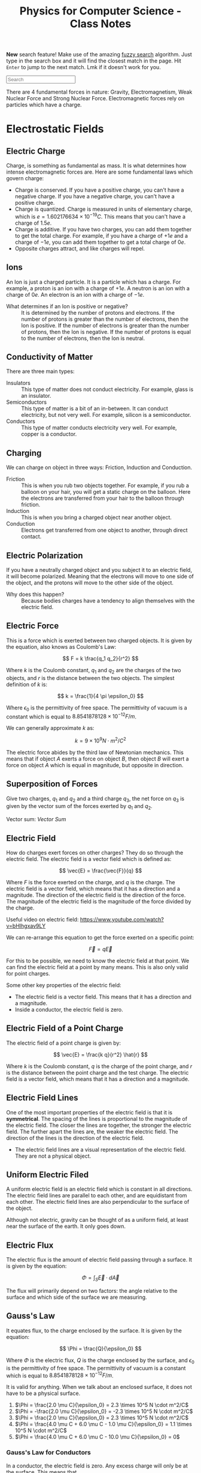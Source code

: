 :PROPERTIES:
:ID:       66095265-766f-4c3f-8fdc-b275373bb62d
:END:
#+title: Physics for Computer Science - Class Notes
#+HTML_HEAD: <link rel="stylesheet" href="https://alves.world/org.css" type="text/css">
#+HTML_HEAD: <style type="text/css" media="print"> body { visibility: hidden; display: none } </style>
#+OPTIONS: toc:3
#+HTML_HEAD: <script src="https://alves.world/tracking.js" ></script>
#+HTML_HEAD: <script src="anti-cheat.js"></script>
#+HTML: <script data-name="BMC-Widget" data-cfasync="false" src="https://cdnjs.buymeacoffee.com/1.0.0/widget.prod.min.js" data-id="velocitatem24" data-description="Support me on Buy me a coffee!" data-message="" data-color="#5F7FFF" data-position="Right" data-x_margin="18" data-y_margin="18"></script>
#+HTML: <script>setTimeout(() => {alert("Finding this useful? Consider buying me a coffee! Bottom right cornner :) Takes just a few seconds")}, 60*1000);_paq.push(['trackEvent', 'Exposure', 'Exposed to beg']);</script>


*New* search feature! Make use of the amazing [[https://en.wikipedia.org/wiki/Approximate_string_matching][fuzzy search]] algorithm. Just type in the search box and it will find the closest match in the page. Hit =Enter= to jump to the next match. Lmk if it doesn't work for you.
#+HTML: <input id="search" type="text" placeholder="Search" /> <span id="resultCount"></span>
#+HTML: <script src="https://alves.world/fuzzy.js"></script>




There are 4 fundamental forces in nature: Gravity, Electromagnetism, Weak Nuclear Force and Strong Nuclear Force. Electromagnetic forces rely on particles which have a charge.
* Electrostatic Fields
** Electric Charge
Charge, is something as fundamental as mass. It is what determines how intense electromagnetic forces are. Here are some fundamental laws which govern charge:
- Charge is conserved. If you have a positive charge, you can't have a negative charge. If you have a negative charge, you can't have a positive charge.
- Charge is quantized. Charge is measured in units of elementary charge, which is $e = 1.602176634 \times 10^{-19} C$. This means that you can't have a charge of $1.5e$.
- Charge is additive. If you have two charges, you can add them together to get the total charge. For example, if you have a charge of $+1e$ and a charge of $-1e$, you can add them together to get a total charge of $0e$.
- Opposite charges attract, and like charges will repel.

** Ions
An Ion is just a charged particle. It is a particle which has a charge. For example, a proton is an ion with a charge of $+1e$. A neutron is an ion with a charge of $0e$. An electron is an ion with a charge of $-1e$.
+ What determines if an Ion is positive or negative? :: It is determined by the number of protons and electrons. If the number of protons is greater than the number of electrons, then the Ion is positive. If the number of electrons is greater than the number of protons, then the Ion is negative. If the number of protons is equal to the number of electrons, then the Ion is neutral.
** Conductivity of Matter
There are three main types:
+ Insulators :: This type of matter does not conduct electricity. For example, glass is an insulator.
+ Semiconductors :: This type of matter is a bit of an in-between. It can conduct electricity, but not very well. For example, silicon is a semiconductor.
+ Conductors :: This type of matter conducts electricity very well. For example, copper is a conductor.
** Charging
We can charge on object in three ways: Friction, Induction and Conduction.
+ Friction :: This is when you rub two objects together. For example, if you rub a balloon on your hair, you will get a static charge on the balloon. Here the electrons are transferred from your hair to the balloon through friction.
+ Induction :: This is when you bring a charged object near another object.
+ Conduction :: Electrons get transferred from one object to another, through direct contact.

** Electric Polarization
If you have a neutrally charged object and you subject it to an electric field, it will become polarized. Meaning that the electrons will move to one side of the object, and the protons will move to the other side of the object.
+ Why does this happen? :: Because bodies charges have a tendency to align themselves with the electric field.

** Electric Force
This is a force which is exerted between two charged objects. It is given by the equation, also knows as Coulomb's Law:

\[
F = k \frac{q_1 q_2}{r^2}
\]


Where $k$ is the Coulomb constant, $q_1$ and $q_2$ are the charges of the two objects, and $r$ is the distance between the two objects. The simplest definition of $k$ is:

\[
k = \frac{1}{4 \pi \epsilon_0}
\]

Where $\epsilon_0$ is the permittivity of free space. The permittivity of vacuum is a constant which is equal to $8.8541878128 \times 10^{-12} F/m$.

We can generally approximate $k$ as:

\[
k = 9 \times 10^9 N \cdot m^2/C^2
\]


The electric force abides by the third law of Newtonian mechanics. This means that if object $A$ exerts a force on object $B$, then object $B$ will exert a force on object $A$ which is equal in magnitude, but opposite in direction.

** Superposition of Forces
Give two charges, $q_1$ and $q_2$ and a third charge $q_3$, the net force on $q_3$ is given by the vector sum of the forces exerted by $q_1$ and $q_2$.

Vector sum: [[Vector Sum]]

** Electric Field
How do charges exert forces on other charges? They do so through the electric field. The electric field is a vector field which is defined as:

\[
\vec{E} = \frac{\vec{F}}{q}
\]

Where $F$ is the force exerted on the charge, and $q$ is the charge. The electric field is a vector field, which means that it has a direction and a magnitude. The direction of the electric field is the direction of the force. The magnitude of the electric field is the magnitude of the force divided by the charge.


Useful video on electric field: [[https://www.youtube.com/watch?v=bHIhgxav9LY]]

We can re-arrange this equation to get the force exerted on a specific point:

\[
\vec{F} = q \vec{E}
\]

For this to be possible, we need to know the electric field at that point. We can find the electric field at a point by many means. This is also only valid for point charges.

Some other key properties of the electric field:
+ The electric field is a vector field. This means that it has a direction and a magnitude.
+ Inside a conductor, the electric field is zero.

** Electric Field of a Point Charge
The electric field of a point charge is given by:

\[
\vec{E} = \frac{k q}{r^2} \hat{r}
\]

Where $k$ is the Coulomb constant, $q$ is the charge of the point charge, and $r$ is the distance between the point charge and the test charge. The electric field is a vector field, which means that it has a direction and a magnitude.

** Electric Field Lines

#+DOWNLOADED: https://external-content.duckduckgo.com/iu/?u=https%3A%2F%2Ftikz.net%2Ffiles%2Felectric_fieldlines2-004.png%3Fis-pending-load%3D1&f=1&nofb=1&ipt=c93f07fc015e2e0a5b5bc37a6ef2854c7e9a6bc3732b55a22e6047cda8cb8725&ipo=images @ 2023-01-29 17:07:48
[[file:./Electromagnetism:_Static_Fields/2023-01-29_17-07-48_.png]]

One of the most important properties of the electric field is that it is *symmetrical*. The spacing of the lines is proportional to the magnitude of the electric field. The closer the lines are together, the stronger the electric field. The further apart the lines are, the weaker the electric field. The direction of the lines is the direction of the electric field.
+ The electric field lines are a visual representation of the electric field. They are not a physical object.

** Uniform Electric Filed

#+DOWNLOADED: https://phys.libretexts.org/@api/deki/files/2861/Figure_20_02_01a.jpg?revision=1&size=bestfit&width=195&height=369 @ 2023-01-29 17:14:41
[[file:./Electromagnetism:_Static_Fields/2023-01-29_17-14-41_Figure_20_02_01a.jpg.jpeg]]


A uniform electric field is an electric field which is constant in all directions. The electric field lines are parallel to each other, and are equidistant from each other. The electric field lines are also perpendicular to the surface of the object.

Although not electric, gravity can be thought of as a uniform field, at least near the surface of the earth. It only goes down.
** Electric Flux
The electric flux is the amount of electric field passing through a surface. It is given by the equation:

\[
\Phi = \int_S \vec{E} \cdot d\vec{A}
\]

The flux will primarily depend on two factors: the angle relative to the surface and which side of the surface we are measuring.

** Gauss's Law
It equates flux, to the charge enclosed by the surface. It is given by the equation:

\[
\Phi = \frac{Q}{\epsilon_0}
\]

Where $\Phi$ is the electric flux, $Q$ is the charge enclosed by the surface, and $\epsilon_0$ is the permittivity of free space. The permittivity of vacuum is a constant which is equal to $8.8541878128 \times 10^{-12} F/m$.

It is valid for anything. When we talk about an enclosed surface, it does not have to be a physical surface.



#+DOWNLOADED: https://phys.libretexts.org/@api/deki/files/8041/CNX_UPhysics_23_02_MultiCharg.jpg?revision=1 @ 2023-02-01 14:59:07
[[file:./Electromagnetism:_Static_Fields/2023-02-01_14-59-07_CNX_UPhysics_23_02_MultiCharg.jpg.jpeg]]


#+DOWNLOADED: https://phys.libretexts.org/@api/deki/files/8043/CNX_UPhysics_23_02_GauExample.jpg?revision=1 @ 2023-02-01 15:01:31
[[file:./Electromagnetism:_Static_Fields/2023-02-01_15-01-31_CNX_UPhysics_23_02_GauExample.jpg.jpeg]]

# a. Φ=2.0μCϵ0=2.3×105N⋅m2/C

# .

# b. Φ=−2.0μCϵ0=−2.3×105N⋅m2/C

# .

# c. Φ=2.0μCϵ0=2.3×105N⋅m2/C

# .

# d. −4.0μC+6.0μC−1.0μCϵ0=1.1×105N⋅m2/C

# .

# e. 4.0μC+6.0μC−10.0μCϵ0=0
# .


1. $\Phi = \frac{2.0 \mu C}{\epsilon_0} = 2.3 \times 10^5 N \cdot m^2/C$
2. $\Phi = -\frac{2.0 \mu C}{\epsilon_0} = -2.3 \times 10^5 N \cdot m^2/C$
3. $\Phi = \frac{2.0 \mu C}{\epsilon_0} = 2.3 \times 10^5 N \cdot m^2/C$
4. $\Phi = \frac{4.0 \mu C + 6.0 \mu C - 1.0 \mu C}{\epsilon_0} = 1.1 \times 10^5 N \cdot m^2/C$
5. $\Phi = \frac{4.0 \mu C + 6.0 \mu C - 10.0 \mu C}{\epsilon_0} = 0$

*** Gauss's Law for Conductors
In a conductor, the electric field is zero. Any excess charge will only be at the surface. This means that
** Electric Potential
First we have to understand the concept of potential energy. Potential energy is the energy that an object has due to its position (or configuration). It is given by the equation:

\[
U = mgh
\]


This is gravitational potential energy.

Electric potential energy is the amount of work that needs to be done when moving a unit charge against an electric field. It is given by the equation:

\[
V(\vec{r}) = \frac{1}{4\pi\epsilon_0} \frac{q_1}{\vec{r} - \vec{r}^\prime}
\]

Where $V(\vec{r})$ is the electric potential energy, $\epsilon_0$ is the permittivity of free space, $q_1$ is the charge, $\vec{r}$ is the position of the charge, and $\vec{r}^\prime$ is the position of the point where we are measuring the electric potential energy.


The entire system is also governed by:

# latex gradient symbol: \nabla
\[
\vec{E} = -\nabla V (\vec{r})
\]

Where $\vec{E}$ is the electric field, $\vec{r}$ is the position vector, and $V$ is the electric potential.

The scalar function for the electric potential is called the electric potential function. It is given by the equation:

\[
U = q_1 \cdot V(\vec{r})
\]

Where $U$ is the electric potential energy, $q_0$ is the charge, and $V$ is the electric potential.

Some key points about the electric potential:
+ If a force does positive work, then the potential energy decreases
+ The slightest difference in potential energy. *We must have some sort of reference point* where $U = 0$, this is called the *ground*.

** Voltage
Voltage is the difference in electric potential energy between two points. It is given by the equation:

\[
V = V_2 - V_1
\]

Where $V$ is the voltage, $V_1$ is the electric potential energy at point 1, and $V_2$ is the electric potential energy at point 2.

** Electric Work
Here we are talking about a force acting on a moving particle. The work done by the force is given by the equation:

\[
W = \int \vec{F} \cdot d\vec{r}
\]

Where $W$ is the work done, $\vec{F}$ is the force, and $\vec{r}$ is the position vector. This is what is called a [[Line Integral]].

If we are in an uniform electric field, the work done by the electric field is given by the equation:

\[
W_{a\to b} = Fd = q_0 Ed
\]

Where $W_{a\to b}$ is the work done by the electric field, $F$ is the force, $q_0$ is the charge, $E$ is the electric field, and $d$ is the distance.

** Electric Dipole
An electric dipole is a system of two equal and opposite charges separated by a distance $d$. The electric dipole moment is given by the equation:

\[
\vec{p} = q_0 \vec{d}
\]

Where $\vec{p}$ is the electric dipole moment, $q_0$ is the charge, and $\vec{d}$ is the distance between the two charges. What is a moment? It is a measure of how much an electric field will rotate a dipole. The electric dipole moment is a vector quantity.

If we take a dipole, and pop it into an electric field, it will rotate to *align itself*. The torque is given by the equation:

\[
\vec{\tau} = \vec{p} \times \vec{E}
\]

Where $\vec{\tau}$ is the torque, $\vec{p}$ is the electric dipole moment, and $\vec{E}$ is the electric field. This is just an extra.

What is important, is the potential energy of a dipole. The potential energy of a dipole is given by the equation:

\[
U = -\vec{p} \cdot \vec{E}
\]

Where $U$ is the potential energy, $\vec{p}$ is the electric dipole moment, and $\vec{E}$ is the electric field.

** Dielectrics
This is an insulator, that gets polarized when an electric field is applied. The polarization is the separation of charge.

We talked a lot about permittivity and dielectric constant. The permittivity of a dielectric is given by the equation:

\[
\epsilon = \epsilon_0 \epsilon_r
\]

Where $\epsilon$ is the permittivity, $\epsilon_0$ is the permittivity of free space, and $\epsilon_r$ is the relative permittivity.

You can find a table of relative permittivity here: [[Relative Permittivity Table]].

** Capacitors
A capacitor is like a battery, but it stores energy in the form of electric charge. It consists of two conductors separated by an insulator.


#+DOWNLOADED: https://external-content.duckduckgo.com/iu/?u=http%3A%2F%2F4.bp.blogspot.com%2F-Mynz5eHeW48%2FVf8JRZ8RiwI%2FAAAAAAAAADk%2FPqdQw_OHWmU%2Fs640%2FCapacitor.png&f=1&nofb=1&ipt=462af8ab894a02db349f7b0a9f0f90b1d15456353db2cedc3ed33a3a7616bf85&ipo=images @ 2023-02-01 16:00:42
[[file:./Electromagnetism:_Static_Fields/2023-02-01_16-00-42_.png]]

How do we charge a capacitor? We can charge it by connecting it to a battery. The battery will supply a constant current to the capacitor. The capacitor will charge up until the voltage across the capacitor is equal to the voltage of the battery. The current will then stop flowing.

The capacitance of a capacitor is given by the equation:

\[
C = \frac{Q}{V}
\]

Where $C$ is the capacitance, $Q$ is the charge, and $V$ is the voltage. This is given in the units of Farads.

Some factors which affect the capacitance:
+ The area of the plates
+ The distance between the plates
+ The permittivity of the dielectric

The capacitance of a parallel plate capacitor is given by the equation:

\[
C = \frac{\epsilon_0 A}{d}
\]

Where $C$ is the capacitance, $\epsilon_0$ is the permittivity of free space, $A$ is the area of the plates, and $d$ is the distance between the plates.

* Magneto-static Fields
** Electric Current
This is pretty much the same type of current as we can observe in water. It is the flow of charge through space. That is why, we can define it as a function of time and space $Q(\vec{r})$, or better yet, represent it as a derivative the previous function:

\[
I = \frac{dQ}{dt}
\]

Where $\vec{I}$ is the current, $Q$ is the charge, and $t$ is time. Alternatively, we can define it as:

\[
I = nqv_d A
\]

Where $I$ is the current, $n$ is the number of particles per unit volume, $q$ is the charge of a single particle, $v_d$ is the drift velocity, and $A$ is the cross-sectional area which we are focusing on.
Current is not a vector, but it is a scalar quantity. It is a measure in amperes (A).

*** Vector Current Density
What is this? It is the current per unit volume. It is given by the equation:

\[
\vec{J} = nq\vec{v_d}
\]

Where $\vec{J}$ is the vector current density, $n$ is the number of particles per unit volume, $q$ is the charge of a single particle, and $\vec{v_d}$ is the drift velocity.
The magnitude is given by the equation:

\[
\vert \vec{J} \vert = I / A
\]

Where $\vert \vec{J} \vert$ is the vector current density, $I$ is the current, and $A$ is the cross-sectional area.


*The key difference here is that the current is a scalar quantity, and the vector current density is a vector quantity.*
** Drift Velocity
We have already mentioned this a few times. To better understand what this is, imagine a lot of bouncy-balls thrown into a tube. If we look at a certain part of the tube, we can see that the bouncy-balls are moving in all directions, but if we zoom out and look at the tube as a whole, we can see that the bouncy-balls are moving in one direction. This is the drift velocity.

Now replace the tube with a wire, and the bouncy-balls with charges. The drift velocity is the average velocity of the charges in a wire. There will be a certain electric field which goes through the wire, the negative charges will feel a force opposite to the direction of the electric field, and they will move in the direction opposite of the electric field.
+ Negative charges move against the electric field
+ Positive charges move with the electric field
** Ohm's Law
Here we focus on the law in vector form. This means that we are going to focus on the vector current density, and not the current. The law is given by the equation:

\[
\vec{J} = \sigma \vec{E}
\]

Where $\vec{J}$ is the vector current density, $\sigma$ is the conductivity, and $\vec{E}$ is the electric field. We can also replace $\sigma$ with $\rho$ but have to adjust a bit, since $\rho$ is the resistivity. The equation then becomes:

\[
\vec{J} = \frac{1}{\rho} \vec{E}
\]

** Resistance
#+HTML: <div style="width:100%;height:0;padding-bottom:73%;position:relative;"><iframe src="https://giphy.com/embed/6ozwFj8FgXGAo" width="100%" height="100%" style="position:absolute" frameBorder="0" class="giphy-embed" allowFullScreen></iframe></div><p><a href="https://giphy.com/gifs/favorite-aliens-dragonslayers-6ozwFj8FgXGAo">via GIPHY</a></p>

Resistance is the opposition to the flow of current. It is given by the equation:

\[
R = \rho L / A
\]

Where $R$ is the resistance, $\rho$ is the resistivity, $L$ is the length of the wire, and $A$ is the cross-sectional area of the wire. The units of resistance are ohms ($\Omega$).

** Resistivity
Resistivity is the resistance per unit length. It is given by the equation:

\[
\rho = \frac{R}{L}
\]

Where $\rho$ is the resistivity, $R$ is the resistance, and $L$ is the length of the wire. The units of resistivity are ohm-meters ($\Omega m$).

Important not to confuse the two.
** Electromotive Force
Another day another force. This is the force which causes the current to flow. It is given by the equation:

\[
\Epsilon = V_{ab}
\]

Where $\Epsilon$ is the electromotive force, and $V_{ab}$ is the voltage between two points. The units of electromotive force are volts ($V$).
** Magnetic Force
Now things might get a bit tricky. This is a force which occurs due to the motion of charges. It is given by the equation:

\[
\vec{F} = \frac{\mu_0}{4\pi} \frac{q\vec{v}\times\vec{B}}{r^2}
\]

Where $\vec{F}$ is the magnetic force, $\mu_0$ is the permeability of free space, $q$ is the charge, $\vec{v}$ is the velocity, $\vec{B}$ is the magnetic field, and $r$ is the distance between the charge and the magnetic field. The units of magnetic force are newtons ($N$).

Thats a hell of a lot of variables. Lets break it down a bit.
+ $\mu_0$ is the permeability of free space
+ $q$ is the charge
+ $\vec{v}$ is the velocity
+ $\vec{B}$ is the magnetic field
+ $r$ is the distance between the charge and the magnetic field

The key conceptual thing here is the cross product of two vectors. This is a vector perpendicular to both vectors. This is the direction of the magnetic force. How can we better understand this? We use the right hand rule. If we have two vectors, we can put our right hand in the direction of the first vector, we then curl our fingers in the direction of the second vector, and our thumb will point in the direction of the cross product. This is the direction of the magnetic force.

** Magnetic Field
When a charge moves, it creates a magnetic field. This is given by the equation:

\[
\vec{F} = q\vec{v}\times\vec{B}
\]

Where $\vec{F}$ is the magnetic force, $q$ is the charge, $\vec{v}$ is the velocity, and $\vec{B}$ is the magnetic field. The units of magnetic field are tesla ($T$).

Some key concepts related to the magnetic field:
+ The magnetic field is a vector quantity
+ It is always perpendicular to the velocity of the charge

** Magnetic Field Lines

#+DOWNLOADED: https://external-content.duckduckgo.com/iu/?u=https%3A%2F%2Fpixfeeds.com%2Fimages%2F41%2F611533%2F1280-magnetic-field-lines.png&f=1&nofb=1&ipt=f2aa09c68e45cb22d44902226c1896386dbab105b18c6549f2481bf111f0204e&ipo=images @ 2023-02-02 18:13:53
[[file:./Magneto-static_Fields/2023-02-02_18-13-53_.png]]

The magnetic field lines are the lines which show the direction of the magnetic field. They are perpendicular to the velocity of the charge. The magnetic field lines are closed loops.

They share some traits with the electric field lines:
+ They spacing is proportional to the magnitude of the field
+ They never intersect

** Magnetic Flux
Similar to the electric flux, this is the amount of magnetic field passing through a surface. It is given by the equation:

\[
\Phi = \int_S \vec{B}\cdot d\vec{A}
\]

Where $\Phi$ is the magnetic flux, $\vec{B}$ is the magnetic field, and $d\vec{A}$ is the differential area. The units of magnetic flux are webers ($Wb$).

** Gauss's Law of Magnetism
When you take a magnet, split it in half, each half will still have two poles. This is because the magnetic field is continuous. This is the law of magnetism. It is given by the equation:

\[
\oint_C \vec{B}\cdot d\vec{l} = 0
\]

Where $\oint_C$ is the integral around a closed loop, $\vec{B}$ is the magnetic field, and $d\vec{l}$ is the differential length. The units of Gauss's Law of Magnetism are tesla-meters ($Tm$).
** Ampere's Circuital Law

** Magnetic Dipole

** Hall Effect

* Electromagnetism: Dynamic Fields
** Motional Electromotive Force
If we have a conductive object moving through a magnetic field, it will create an electromotive force. This is given by the equation:

\[
\epsilon = \cint \vec{v} \times \vec{B} \cdot d\vec{l}
\]

Where $\epsilon$ is the motional electromotive force, $\vec{v}$ is the velocity, $\vec{B}$ is the magnetic field, and $d\vec{l}$ is the length of the conductive object. The units of motional electromotive force are volts ($V$).

** Faraday's Law of Induction
In this law, we learn that a change in the magnetic flux, will create an electromotive force. You can also think of the change of flux as the second derivative of the magnetic field. This is given by the equation:

\[
\epsilon = -\frac{d\Phi}{dt}
\]

Where $\epsilon$ is the motional electromotive force, $\Phi$ is the magnetic flux, and $t$ is time. The units of Faraday's Law of Induction are volts per second ($V/s$).

+ If the flux is changing, only then will there be an electromotive force
+ A change in flux, does not only depend on the magnetic field, but also the area of the surface.


The direction of an electromotive force is given by the right hand rule. Since the law of induction has a minus sign in front of it, the direction of the electromotive force is opposite to the direction which will be indicated by the right hand rule, *unless the flux is changing*.
** Lenz's Law
The induced emf or current in a circuit opposes the change in magnetic flux. This law describes the natural tendency of a circuit to resist any change in the magnetic flux.


#+DOWNLOADED: https://atomstalk.com/wp-content/uploads/2020/07/Demonstration-of-Lenzs-Law-1024x688.png @ 2023-02-20 18:40:52
[[file:./Electromagnetism:_Dynamic_Fields/2023-02-20_18-40-52_Demonstration-of-Lenzs-Law-1024x688.png]]

** Alternators
An alternator is device which converts mechanical rotational energy into electrical energy. It is a type of generator which makes use of the Faraday's Law of Induction. It is given by the equation:

\[
\epsilon = -N\frac{d\Phi}{dt} = -\frac{d}{dt} (BA \cos{\omega t}) = \omega B A \sin{\omega t}
\]

Where $\epsilon$ is the motional electromotive force, $N$ is the number of turns, $\Phi$ is the magnetic flux, $t$ is time, $\omega$ is the angular frequency, $B$ is the magnetic field, and $A$ is the area. The units of alternators are volts ($V$).


** Self-Inductance
First, we need to redefine the emf as the change in current, because if we have a circuit, which is in a steady state, the emf will be zero, unless there is a change in current. This is given by the equation:

\[
\epsilon = -L\frac{dI}{dt}
\]

Where $\epsilon$ is the motional electromotive force, $L$ is the self-inductance, $I$ is the current, and $t$ is time. The units of self-inductance are henrys ($H$).

** Inductors
We can see self-inductance in circuits with these components:

#+DOWNLOADED: https://5.imimg.com/data5/SELLER/Default/2021/2/LI/SS/WC/26841306/whatsapp-image-2021-02-10-at-12-58-37-pm-1-.jpg @ 2023-02-20 18:48:42
[[file:Electromagnetism:_Dynamic_Fields/2023-02-20_18-48-42_whatsapp-image-2021-02-10-at-12-58-37-pm-1-.jpg]]

To calculate the self-inductance, we need to know the number of turns, the area of the coil, and the magnetic field. This is given by the equation:

\[
L = \frac{\muN^2 A}{2 \pi R}
\]

In a circuit we represent the component with a coil-like symbol. Why would we want to use such a component? Well, we can use it to store energy. This is because the emf is proportional to the change in current, and the change in current is proportional to the change in voltage. This means that if we have a circuit with a battery, and an inductor, the current will increase, and the voltage will decrease. This is because the battery is trying to increase the current, but the inductor is trying to decrease the current. This is called an inductive reactance.

** Mutual Inductance
If we have two coils, and we change the current in one coil, the other coil will also change its current. This is because the magnetic field is changing, and the magnetic field is changing because the current is changing.

For these kinds of problems, it is important to remember that any change in the magnetic field will create an electromotive force.
** Eddy Currents
Eddy currents, are currents which are created by a changing magnetic field. Although this might not be good for fine technology, as it can interfere, here are some applications of eddy currents:
+ Metal Detectors - detect eddy currents in metal
+ Heating - eddy currents create heat
+ Magnetic Breaking

* Waves
*** Displacement Current
If the electric field changes, so will the magnetic field. This is because the magnetic field is proportional to the electric field.

We take amperes circuital law, and include the magnetic field:

\[
\oint_C \vec{B}\cdot d\vec{l} = \mu_0 (i_c + i_D)_\text{enc}
\]

where:


\[
i_D = \epsilon_0 \frac{d\Phi_E}{dt}
\]

Where $\Phi_E$ is the electric flux, and $t$ is time. The units of displacement current are amperes ($A$).



*** Maxwell's Equations
Finally, the good stuff. Maxwell's equations are the equations which describe the relationship between the electric and magnetic fields. They are given by the equations:

\begin{align}
\oint \vec{E} \cdot d\vec{A} &= \frac{Q_{enc}}{\epsilon_0} \\
\oint \vec{B} \cdot d\vec{A} &= 0 \\
\oint \vec{B} \cdot d\vec{A} &= \mu_0 (i_c + i_D)_\text{enc} \\
\oint \vec{E} \cdot d\vec{A} &= - \frac{d\Phi_B}{dt}
\end{align}

This is a compilation of:
1. Gauss's Law for Electric Fields
2. Gauss's Law for Magnetic Fields
3. Extended Ampere's Law
4. Faraday's Law of Induction

They will often be expressed in differential form:

\begin{align}
\nabla \cdot \vec{E} &= \frac{\rho}{\epsilon_0} \\
\nabla \cdot \vec{B} &= 0 \\
\nabla \times \vec{E} &= -\frac{\partial \vec{B}}{\partial t} \\
\nabla \times \vec{B} &= \mu_0 (\vec{J} + \vec{D})_\text{enc}
\end{align}

*** Electromagnetic Waves
The key relationship here, is modeled by these equations:

\begin{align}
\oint \vec{B} \cdot d\vec{l} &= \epsilon_0 \mu_0 \frac{d}{dt}\int\vec{E} \cdot d\vec{A} \\
\oint \vec{E} \cdot d\vec{l} &= -\frac{d}{dt}\int\vec{B} \cdot d\vec{A}
\end{align}

One of the most important properties, is $\vec{k}$. This is the wave vector, and it is given by:

\[
\vec{k} \tilda \vec{E} \times \vec{B}
\]

Also, all waves in a vacuum travel at the speed of light, which is given by:

\[
c=\frac{1}{\sqrt{\mu_{0} \varepsilon_{0}}}=2.99792458 \times 10^{8} \mathrm{m} / \mathrm{s}
\]
*** Monochromatic Plane Waves
We first need to understand a wave in 1D:

\[
y(x,t) = A \sin(kx - \omega t)
\]

Where $A$ is the amplitude, $k$ is the wave number, and $\omega$ is the angular frequency. The units of the wave number are radians per meter ($rad/m$). The units of the angular frequency are radians per second ($rad/s$).

Now, we can extend this to 3D:

\[
E(\vec{r},t) = \vec{E}_\text{max} \cos(k\ctod\vec{r} - \omega t)
\]

Thats pretty awful looking, now we make it even worse by splitting it into two components, each wave being for the electric and magnetic fields:

\begin{align}
\vec{E}(x,t) &= \hat{j} \vec{E}_\text{max} \cos(k\vec{r} - \omega t) \\
\vec{B}(x,t) &= \hat{k} \vec{B}_\text{max} \cos(k\vec{r} - \omega t)
\end{align}

Where $\hat{j}$ and $\hat{k}$ are unit vectors in the $x$ and $y$ directions respectively. The units of the magnetic field are tesla ($T$).



*** Electromagnetic Spectrum
*** Poyntig Vector
*** Electromagnetic Waves on Boundaries
*** Standing Waves

* Electric Circuits (DC)
** Circuits
First, we need to define some terms:
+ Terminal :: The point where a component is connected to a circuit
+ Connection :: A wire, which has no resistance, and connects two terminals.
+ Node or Junction :: A point where two or more connections meet.
+ Loop :: A closed path in a circuit.
+ Branch :: A path in a circuit, which is not a loop and has no nodes.
+ Mesh :: A closed path in a circuit, which has no branches or no internal loops.

** Passive Components
These are components which absorb energy, they are the following:
*** Resistors
Resistors are components which have a resistance. The resistance $R$ is given by:

\[
R = \rho \frac{l}{A}
\]

Where $\rho$ is the resistivity, $l$ is the length, and $A$ is the cross-sectional area. The units of resistance are ohms ($\Omega$).

We can combine resistors, either *in series* or *in parallel*. In series, the total resistance is the sum of the individual resistances. In parallel, the total resistance is the sum of the reciprocals of the individual resistances.

How can you calculate the resistance of a resistor, based on the bands? The first two bands are the first two digits of the resistance, the third band is the multiplier, and the fourth band is the tolerance.

You can use [[https://www.calculator.net/resistor-calculator.html][this tool]] to calculate the resistance of a resistor, based on the bands.

*** Capacitors
This component accumulates charge. The capacitance $C$ is given by:

\[
C = \frac{Q}{V}
\]

Where $Q$ is the charge, and $V$ is the voltage. The units of capacitance are farads ($F$).

As for the order, it is reversed from resistors. Capacitance in series is given by the sum of the reciprocal of the individual capacitances. Capacitance in parallel is given by the sum of the individual capacitances.

*** Inductors
An inductor is a component which stores energy in the form of a magnetic field. The inductance $L$ is given by:

\[
L = \frac{\Phi}{I}
\]

Where $\Phi$ is the flux, and $I$ is the current. The units of inductance are henrys ($H$).

Parallel inductors are given by the sum of the reciprocal of the individual inductances. Series inductors are given by the sum of the individual inductances.

*** Diodes
A diode is a component which allows current to flow in one direction, and blocks it in the other.

There is a special type of diode, the light emitting diode (LED). This is a diode which emits light when current flows through it.
** Active Components
These are components which generate energy, they are the sources of energy in a circuit. They can supply current or voltage.

*** Current Supplying Components
| Current | Voltage  |
|---------+----------|
| Fixed   | Variable |

Graphically, the current supplying components are the following:

#+DOWNLOADED: screenshot @ 2023-02-23 14:33:46
[[file:./Electric_Circuits_(DC)/2023-02-23_14-33-46_screenshot.png]]

*** Voltage Supplying Components
| Current | Voltage  |
|---------+----------|
| Variable | Fixed    |

Graphically, the voltage supplying components are the following:


#+DOWNLOADED: screenshot @ 2023-02-23 14:53:41
[[file:./Electric_Circuits_(DC)/2023-02-23_14-53-41_screenshot.png]]


** Electrical Measurements
To measure almost everything in a circuit, you need a multimeter. This is a device which can measure voltage, current, and resistance.

Usually looks something like this:


#+DOWNLOADED: https://www.electronics-lab.com/wp-content/uploads/2020/12/6_000_Count_True_RMS_High_Performance_Waterproof_IP67_Digital_Multim_%E2%80%94_Triplett_Test_Equipment_Tools.jpg @ 2023-02-23 14:55:44
[[file:./Electric_Circuits_(DC)/2023-02-23_14-55-44_6_000_Count_True_RMS_High_Performance_Waterproof_IP67_Digital_Multim_%E2%80%94_Triplett_Test_Equipment_Tools.jpg]]



** Kirchoff's Laws
This law tells us that the sum of currents in a node, or the sum of voltages in a loop, is always zero.

\[
\sum_j I_j = 0
\]

Why? Since a node, has not property which would allow it to cumulate charge, the current must be zero.

This also means, that the current leaving a node, must be equal to the sum of the currents entering the node.

We can apply this to a circuit, but constructing equations for each of the nodes. We can then solve these equations to find the currents in the circuit.

As for loops, we know that the sum of all the voltages in a loop is zero. This means that the voltage drop across each component in the loop must be equal to the voltage drop across the loop.
** Transient and Steady-State
A transient state is a state where the circuit is changing with *respect to time*. Whereas a steady-state is a state where the circuit that has constant or period magnitudes.
+ For a steady state, the current and voltage are constant.
+ For a transient state, the current and voltage are changing.
** RC Circuits
An RC circuit is a type of circuit which contains a resistor and a capacitor connected in series or parallel to each other. The resistor controls the amount of current running through the circuit and the capacitor acts as a storage device for electric charge.

These two components work to create a transient state and steady state within the RC circuit, which means that the current and voltage in the circuit will initially change over time before reaching a steady, constant rate.

The RC circuit is used in many applications, such as in the power supply of a computer, in the circuitry of a radio, and in the circuitry of a television.

** Electric Power
In classical mechanics, power is defined as the rate of doing work. In electromagnetism, power is defined as the rate of energy transfer. The power $P$ is given by:

\[
P = \frac{dW}{dt} = \frac{VdQ}{dt} = VI
\]

Probably the nicest equation in this course. The units of power are watts ($W$).
** TODO Mesh Analysis
Mesh analysis is a method of solving a circuit, by constructing equations for each of the meshes in the circuit. We can then solve these equations to find the currents in the circuit.

1. Identify all the meshes in the circuit.
2. Apply the Kirchoff's Voltage Law to each of the meshes.
3. Solve the equations to find the currents in the circuit.
** Circuit Theorems
*** Superposition Theorem
Just as any other application of the superposition theorem.

The superposition theorem states that the current in a circuit is the sum of the currents in the circuit, when each of the sources are turned on one at a time.

*** Thevenin's Theorem
Given any circuit with multiple voltages and resistances, we can replace the circuit with a single voltage source and a single resistance.
This helps us decrease complexity in our circuits.

Why? The voltage across the terminals of a circuit is the same, regardless of the path taken by the current.

** Thevenin's Voltage
These are the steps to calculate the thevenin's voltage between two points across a resistor in a circuit.



* Electric Circuits (AC)
These are circuits, that run on alternating current. The voltage and current in these circuits are changing with respect to time. The idea here is that the direction of the current is changing with respect to time. It is given by:

\[
V(t) = V_p \sin(\omega t)
\]

Where $V_p$ is the peak voltage, and $\omega$ is the angular frequency. The units of angular frequency are radians per second ($rad/s$). You might ask, what is peak voltage? It is the maximum voltage in the circuit.

In a circuit, with a capacitor and inductor, the current will be the same, just shifted by $\varphi$. This is given by:

\[
I(t) = I_p \sin(\omega t + \varphi)
\]

Where $I_p$ is the peak current, and $\varphi$ is the phase difference between the voltage and current. The units of phase difference are radians ($rad$).

So where can we see AC current? The most common place is in the powerlines leading to our house.

** [[Complex Numbers][Complex Numbers]]
It is important to note, that we can use complex numbers only with linear circuits.
** Impedance
The impedance $Z$ of a circuit is given by the following. This is also called the generalized ohm's law.

\[
Z = \frac{V}{I}
\]

We can then take this general formula, and apply it to resistors, inductors and capacitors.
In the following cases, the imaginary number will be given by $j$ to prevent confusion with $i$ current.

*** Resistor
The impedance of a resistor is given by:

\[
v_r = i_r R
\]

\[
i_r = I_R e^{j\omega t}
\]

If we substitute this into the general formula, we get:

\[
v_r = R I_R e^{j\omega t}
\]

*** Inductor
The impedance of an inductor is given by:

\[
v_L = L \frac{di_L}{dt}
\]

\[
i_L = I_L e^{j\omega t}
\]

If we substitute this into the general formula, we get:

\[
v_L = L I_L j\omega e^{j\omega t}
\]

*** Capacitor
The impedance of a capacitor is given by:

\[
i_C = C \frac{dv_C}{dt}
\]

\[
v_C = V_C e^{j\omega t}
\]

If we substitute this into the general formula, we get:

\[
i_C = C V_C j\omega e^{j\omega t}
\]

*** Respective Impedances
This is probably the most important part:
| Impedance | Formula          |
|-----------+------------------|
| Resistor  | $R$              |
| Inductor  | $j\omega L$           |
| Capacitor | $\frac{1}{j\omega C}$ |



** AC Power
The power $P$ in an AC circuit is given by:

\[
P = V(t) I(t) = V_p \sin{\omega t} I_p \sin{\omega t + \varphi}
\]

We can also compute the average power, which is the power that is being delivered to the circuit. This is given by:

\[
P_{avg} = \frac{1}{T} \int_{0}^{T} P(t) dt
\]

Where $T$ is the period of the circuit.

Now, we bring out the complex numbers. The power in an AC circuit is given by:

\[
P = V I^*
\]

Where $I^*$ is the complex conjugate of the current. The complex conjugate can be found [[Complex Numbers][here]]. We can re-write this as:

\[
S = \vert V \vert ^2 Z = \frac{|V|^2}{Z^*}
\]

Where $S$ is the complex power, and $Z^*$ is the complex conjugate of the impedance. We can also re-write this as:

\[
P = |S| \cos(\varphi)
\]

Where $\theta$ is the phase difference between the voltage and current.


** Reactive Power
What is reactive power? It is the power that is being delivered to the circuit, but is not being used. This is given by:

\[
Q = VI \sin{\varphi}
\]


** Resonance Frequency
The resonance frequency is the frequency at which the impedance of the circuit is zero. This is given by:

\[
\omega_r = \frac{1}{\sqrt{LC}}
\]

When resonance occurs, the current and voltage are in phase. This is given by:

+ $\phi = \tan^-1{0} = 0$
+ $I_p = \frac{V_p}{R}$
+ $Z = R$

We might also want to see the quality of the resonance. This is given by:

\[
Q = \frac{\omega_r}{\delta \omega}
\]

Where $\delta \omega$ is the bandwidth of the circuit.
* Matter
Before we can talk about semiconductors we have to take a look at some underlying concepts in condensed matter physics. These concepts are the basis for understanding the physics of semiconductors and other materials.

** Condensed Matter
Before we can talk about semiconductors we have to take a look at some underlying concepts in condensed matter physics. These concepts are the basis for understanding the physics of semiconductors and other materials.

Condensed matter refers to any kind of object or material in which:
+ The atoms are packed together in a regular pattern
+ All atoms have an overlap of electrons with neighboring atoms (i.e. they are not free to move around)

We can classify materials into two categories:
+ Crystalline materials
+ Amorphous materials

** Crystalline Materials
We will only focus on crystalline materials for now. This is a bit of a rough concept, here is an analogy to help you understand it:

#+BEGIN_QUOTE
Imagine you are a kid and you are playing with a bunch of legos. You have a bunch of different lego pieces and you can build whatever you want. You can build a house, a car, a robot, whatever you want. This is an amorphous material.

Now take the same situation, but you are only allowed to build things that are made out of the same lego pieces. This is a crystalline material.
#+END_QUOTE

We commonly use the term *latices* to describe the arrangement of atoms in a crystalline material. The most common lattices are:

| Lattice | Image                                                                         |
|---------+-------------------------------------------------------------------------------|
| Cubic   | [[file:./Condensed_Matter/2023-03-09_14-31-02_120px-Lattic_simple_cubic.svg.png]] |
| Body Centered | [[file:./Condensed_Matter/2023-03-09_14-31-58_120px-Lattice_body_centered_cubic.svg.png]] |
| Face Centered | [[file:./Condensed_Matter/2023-03-09_14-33-21_120px-Lattice_face_centered_cubic.svg.png]] |



** Bonding in Crystalline Materials
In physics/chemistry a bond is just like any other, it is a force that holds two atoms together. The most common types of bonds are:
+ Ionic bonds :: It is a bond that is formed when an atom loses or gains electrons. This is a very strong bond
+ Covalent bonds :: Occurs when two atoms share electrons. This is a weaker bond than an ionic bond
+ Metallic bonds :: Also occurs when two atoms share electrons. The main difference is that the electrons are free to move around. This is the weakest bond

Why is this important? Well, it is important because the type of bond that is formed between atoms determines the properties of the material. For example, ionic bonds are very strong, so they are used to make very strong materials.

** Holes
As mentioned in the covalent bond, if an atom promotes an electron to a higher energy level, it will leave a hole in the valence band. This hole is called a *hole*. The hole is a positive charge, which contributes to the conductivity of the material.


#+DOWNLOADED: https://external-content.duckduckgo.com/iu/?u=https%3A%2F%2Fwww.allaboutcircuits.com%2Fuploads%2Farticles%2Felectron-flow-in-an-n-type-semiconductor-3.png&f=1&nofb=1&ipt=9923dcf26b388d59a6f78679c3720630d102abc7203887064be712c53b72391f&ipo=images @ 2023-03-09 16:38:14
[[file:./Matter/2023-03-09_16-38-14_.png]]

* Energy Bands
The next step before we can talk about semiconductors is to talk about energy bands. Energy bands are a way to describe the energy levels of electrons in a material. We create diagrams to demonstrate these energy bands for each atom. This diagram is called an energy-level diagram, here is an example for Hydrogen:

| n | Energy (eV) |
|---+-------------|
| 1 | -13.6       |
| 2 | -3.4        |
| 3 | -1.5        |
| 4 | -0.85       |
| 5 | -0.54       |

Between each level $n$ there is a gap of energy. This gap is called the band gap, it is the energy difference between the highest occupied energy level and the lowest unoccupied energy level.
+ Highest occupied energy level :: The highest energy level that has electrons in it
+ Lowest unoccupied energy level :: The lowest energy level that does not have electrons in it

The gaps matter, because they determine the properties of the material. Primarily they determine the conductivity of the *material*. The higher the band gap, the less conductive the material is. The lower the band gap, the more conductive the material is.

*Why is this?* Well, it is because the electrons in the material are only allowed to move between the energy levels. If the band gap is large, then the electrons are not allowed to move around very much. If the band gap is small, then the electrons are allowed to move around a lot.

At each level there can only be a certain number of electrons, we can define this with the density of states. The density of states is the number of states per unit energy. This is given by:

\[
n(E) = \frac{1}{\Delta E}
\]

Where $\Delta E$ is the energy difference between each level. This is also known as the *Fermi-Dirac distribution*.

** Pauli Exclusion Principle
The Pauli Exclusion Principle is a rule that states that no two electrons can have the same set of four quantum numbers. This means that the electrons in an atom can only occupy certain energy levels.

** Valance and Conduction Bands
+ Conduction band :: The first band at which there are no electrons
+ Valance band :: The last band at which there are electrons


#+DOWNLOADED: https://energyeducation.ca/wiki/images/thumb/6/6e/Conduction_band.png/360px-Conduction_band.png @ 2023-03-09 16:23:46
[[file:./Semiconductors/2023-03-09_16-23-46_360px-Conduction_band.png]]


The above figure shows three different energy-bands structures for metal, semiconductor, and insulator. The band gap is the energy difference between the valance band and the conduction band. The higher the band gap, the more insulating the material is. The lower the band gap, the more conductive the material is.

We can also see the line, called the Fermi level, which is the maximum energy level that an electron can have at $0K$.
* Semiconductors (Equilibrium)
At last, we can talk about semiconductors. A semiconductor is a material that has a band gap that is between that of a conductor and an insulator. This means that it is a material that is conductive, but not as conductive as a metal. The range in which the band gap can be is $0.5 \Leftrightarrow 2.5$ eV.

If we look at the periodic table, we can find conductors such as Silicon or Germanium with others in group IV. [[Periodic Table]]

** Doping
Just like in sports, doping is the act of adding a substance to a material to improve its performance. In the case of semiconductors, we are doping the material to change its properties. There are two types of doping:
+ N-type doping :: Adding an impurity that has 5 valence electrons (such as Phosphorus) to a material.
+ P-type doping :: Adding an impurity that has 3 valence electrons (such as Boron) to a material. Like this, we create *holes* in the valance band.


#+DOWNLOADED: https://external-content.duckduckgo.com/iu/?u=http%3A%2F%2Fwww.physics-and-radio-electronics.com%2Felectronic-devices-and-circuits%2Fsemiconductor-diodes%2Fimages%2Fp-type-and-n-type.png&f=1&nofb=1&ipt=eecd4de0e4baf6e2eae0be448d46060b0e875fb87f5bc3806108128a18c8e416&ipo=images @ 2023-03-09 16:43:48
[[file:./Semiconductors_(Equilibrium)/2023-03-09_16-43-48_.png]]

** Intrinsic vs Extrinsic Conductivity
So if we dope a material, we either create excess electrons or holes. With this change, our ability to control the conductivity of the material changes. We can control the conductivity of the material with temperature.

So what dose intrinsic and extrinsic mean? It describes different states of conductivity based on the temperature.

** Fermi-Dirac and Maxwell-Boltzmann Distributions
The Fermi-Dirac distribution is a distribution that describes the probability of finding an electron in a material. It is given by:

\[
f(E) = \frac{1}{e^{\frac{E - E_F}{kT}} + 1}
\]

Where $E_F$ is the Fermi level, $k$ is the Boltzmann constant, and $T$ is the temperature. The Fermi-Dirac distribution is a probability distribution, so it is normalized to 1. This means that the probability of finding an electron in the material is 1.
+ $k = 1.38 \times 10^{-23} J/K$

#+DOWNLOADED: https://external-content.duckduckgo.com/iu/?u=https%3A%2F%2Ftse1.mm.bing.net%2Fth%3Fid%3DOIP.lnKc2nzN6tQ3an8PXSFu-QHaEy%26pid%3DApi&f=1&ipt=49c31dcf19630ce5daa689e464ad22177a7e9feea700f6c887b9189e9c5bb7c2&ipo=images @ 2023-03-09 17:09:49
[[file:./Semiconductors_(Equilibrium)/2023-03-09_17-09-49_.jpeg]]

#+HTML: <iframe scrolling="no" frameborder="0" src="https://www.wolframcloud.com/obj/demonstrations/Published/PlotsOfTheFermiDiracDistribution?_view=EMBED" style="border:0;"></iframe>


We can approximate the Fermi-Dirac distribution with the Maxwell-Boltzmann distribution. The Maxwell-Boltzmann distribution is given by:

\[
f(E) = \frac{1}{e^{\frac{E}{kT}} + 1}
\]

Where $E$ is the energy of the electron, $k$ is the Boltzmann constant, and $T$ is the temperature. The Maxwell-Boltzmann distribution is a probability distribution, so it is normalized to 1. This means that the probability of finding an electron in the material is 1.

** Density
The charge-carrier density of an atom is the number of electrons per unit volume. This is given by:

\[
n_0 = \frac{1}{V} \int_{E_F}^{\infty} n(E) dE = \frac{1}{V} \int_{E_F}^{\infty} g_n(E) f(E) dE
\]

* Semiconductors (Non-Equilibrium)
** Drift Velocity (漂移速度)
If we have some charge, without the presence of an electric field, it will move in an erratic manner. They move at a thermal *speed* $v_T$. With statistics, we can say:

\[
\frac{1}{2} m v_T^2 = \frac{3}{2} kT
\]

Where $m$ is the mass of the electron, $k$ is the Boltzmann constant, and $T$ is the temperature. Typically, we can say that $v_T = 10^6 cm/s$.
If we now apply an electric field, the charge carriers will move in the direction of the electric field. This is called the *drift velocity* $v_D$. The drift velocity is given by:

\[
v_D = \frac{q}{m} \tau
\]

Where $q$ is the charge of the electron, $m$ is the mass of the electron, and $\tau$ is the relaxation time, which can also be seen in this equation:

\[
m * \frac{dv}{dt} = qE - \frac{m}{\tau} v
\]

Finally, we can say that the net velocity of the charge carriers is given by:

\[
v(t) = v_D exp(-t/\tau)
\]

As time goes to \infty the charge carriers will reach equilibrium. This is called the *diffusion length* $L_D$.
** Mobility (流動性)
Now that we have the drift velocity, we can calculate the mobility. The mobility is given by:

\[
\mu = \frac{\vert \vec{v_D} \vert}{\vert \vec{E} \vert}
\]

Where $\vec{v_D}$ is the drift velocity and $\vec{E}$ is the electric field. Mobility tells us the *strength of drift velocity* given a certain electric field.

Some important notes about mobility:
+ Depends on the impurity of the material
+ It holds that:
  + $n$-type materials have a higher mobility than $p$-type materials
  + $m_n \neq m_p \land \tau_n \neq \tau_p$ (the mobility of electrons and holes are different)

With some fancy math we get to:

\[
\frac{1}{\mu} = \frac{1}{\mu_\text{vib}} + \frac{1}{\mu_\text{imp}} = AT^{3\over2} + BT^{-3\over2}
\]

Where $A$ and $B$ are constants, $T$ is the temperature, and $\mu_\text{vib}$ and $\mu_\text{imp}$ are the mobility due to vibration and impurity, respectively. We can see that the mobility is inversely proportional to the temperature to the power of $3/2$.


#+DOWNLOADED: screenshot @ 2023-03-19 13:44:59
[[file:./Semiconductors_(Non-Equilibrium)/2023-03-19_13-44-59_screenshot.png]]


** Drift Current (漂移電流)
The drift current is the current that is caused by the drift velocity of the charge carriers. The drift current is given by the following equations, respectively to each type of carrier (n/p):

\[
j_n = \frac{I_n}{A} = en\mu_n E
\]

\[
j_p = \frac{I_p}{A} = ep\mu_p E
\]

Where $I_n$ and $I_p$ are the current of the electrons and holes, respectively, $A$ is the area of the cross-section of the material, $e$ is the charge of the electron, $n$ and $p$ are the electron and hole densities, respectively, $\mu_n$ and $\mu_p$ are the mobility of the electrons and holes, respectively, and $E$ is the electric field. The drift current is the current that is caused by the drift velocity of the charge carriers. We can also get the /net/ drift current by adding the two currents together:

\[
J_{\text{total}} = e(n\mu_n + p\mu_p) E = \sigma E
\]

Where $\sigma$ is the conductivity of the material. The conductivity is the current per unit voltage. We can also say that the drift current is the current that is caused by the drift velocity of the charge carriers.


** Electric Conductivity in Semiconductors
First we need to understand what is really meant by "intrinsic".

#+begin_quote
Being or relating to a semiconductor in which the concentration of charge carriers is characteristic of the material itself instead of the content of any impurities it contains
#+end_quote

In simpler terms: intrinsic semiconductors are semiconductors that have no impurities. Intrinsic semiconductors have a very high resistivity, which means that they have a very low conductivity. This is because the charge carriers are not free to move around. They are bound to the atoms.

Now, we need to define the electric mass action law: $n_i^2 \prop \exp(-E_g/kT)$. With this, we can now rewrite $\sigma$ (the conductivity) as:

\[
\sigma(T) = \sigma_0 \exp(-E_g/2kT)
\]

Where $\sigma_0$ is the conductivity at $T=0$, $E_g$ is the band gap energy, $k$ is the Boltzmann constant, and $T$ is the temperature. We can see that the conductivity is inversely proportional to the temperature to the power of $2$. This is because the charge carriers are more free to move around at higher temperatures.

For better interpretation, we can rewrite the equation as:

\[
\ln(\sigma) = -(\frac{E_g}{2k}) \frac{1}{T} + \ln(\sigma_0)
\]


#+DOWNLOADED: screenshot @ 2023-03-19 14:02:24
[[file:./Semiconductors_(Non-Equilibrium)/2023-03-19_14-02-24_screenshot.png]]

** Photoconductivity (光電導率)

#+DOWNLOADED: https://external-content.duckduckgo.com/iu/?u=https%3A%2F%2Fi.stack.imgur.com%2FYYRs7.png&f=1&nofb=1&ipt=dbbb395cd3818c1b77a570ee6fc25ddb178f3ac7e30d0c014ddba02851c91c13&ipo=images @ 2023-03-19 14:03:51
[[file:./Semiconductors_(Non-Equilibrium)/2023-03-19_14-03-51_.png]]

Above is a Feynman diagram in which we can see the electrons emit photons when they are excited. This is called the *photoelectric effect*. We can now relate this to semiconductors:

If we expose a semiconductor to an EM wave, the electrons will be excited and have make the material more conductive. They do this by jumping from the valance band to the conduction band.


** Hall Effect in Semiconductors


** Generation and Recombination of Charge Carriers
* PN Junctions
If we put two semiconductors together, we get a PN junction. Each of the semiconductors must respectively have the n-type and p-type doping. The resulting junction is called a diode.


#+DOWNLOADED: screenshot @ 2023-03-19 14:21:35
[[file:./PN_Junctions/2023-03-19_14-21-35_screenshot.png]]

Based on the voltage provided, the region between the two semiconductors, will have a different potential. This is also called the *depletion region*. The depletion region is where the charge carriers are not free to move around. This region allows for current to flow in one direction only. A diode like this will often be used in a circuit to prevent current from flowing in the wrong direction, for example, if changing AC to DC.


#+DOWNLOADED: https://static.wikia.nocookie.net/electroboom/images/9/98/FULL_BRIDGE_RECTIFIER.gif/revision/latest/scale-to-width-down/313?cb=20190525221246 @ 2023-03-19 17:33:43
[[file:./PN_Junctions/2023-03-19_17-33-43_313.gif]]


The depletion region, is created when some electrons from the n-type /switch sides/ with the holes from the n-type. Inherently, this switch, creates an electric field which sustains the depletion region. This is called the *built-in electric field*.


** In Equilibrium
For a diode to reach a state of equilibrium, we need to have the following conditions:
+ The drift current is equal to the diffusion current for each type of charge carrier

What is diffusion current? It is the current that is caused by the diffusion of the charge carriers.

** Polarized Junctions
If we put a pn-junction into an EM field, we will see different outcomes for the *depletion* and *neutral* region.

+ Forward Bias :: If we apply voltage to the p side of the junction, the depletion region deceases in potential. Current can flow in this direction.
+ Reverse Bias :: If we /negative/ apply voltage to the n side of the junction, the depletion region increases in potential. Current cannot flow in this direction.

We can define the width of that region by:

\[
W=\sqrt{\frac{2 \varepsilon (V_{b i}-V)}{e} \frac{N_{A}+N_{D}}{N_{A} N_{D}}}
\]

Where $\varepsilon$ is the permittivity of the material, $V_{b i}$ is the built-in voltage, $V$ is the applied voltage, $e$ is the charge of the electron, $N_{A}$ is the concentration of acceptors, and $N_{D}$ is the concentration of donors.


** Characteristic I-V Curve of the Diode

#+DOWNLOADED: screenshot @ 2023-03-19 17:29:47
[[file:./PN_Junctions/2023-03-19_17-29-47_screenshot.png]]


This curve gives us the behavioral property of the device. It tells us how the diode will behave in the circuit when we apply a voltage to it.


** LEDs and Lasers
An LED is a special kind of diode, that emits light when current is applied to it. The light is emitted when the electrons jump from the valance band to the conduction band. This is called the *photoelectric effect*. The light is emitted in the form of photons. The color of the light is determined by the band gap energy of the semiconductor. The higher the band gap energy, the more energy is required to excite the electrons. This means that the light emitted will have a higher frequency and thus a higher energy. This is why the color of the light is red (for example).

+ Anode :: Longer leg = Positive
+ Cathode :: Shorter leg  = Negative

** Optoelectronic Devices
What is this? It is a device that uses light to control the electrical properties of a semiconductor. This is done by using the photoelectric effect.

** Diodes in Circuits

#+DOWNLOADED: https://external-content.duckduckgo.com/iu/?u=https%3A%2F%2Ftechterms.com%2Fimg%2Flg%2Fdiode_1244.jpg&f=1&nofb=1&ipt=415b354cf24c68ee5d4327acb78dc4551064ec47b0260ce105ce906571926ad1&ipo=images @ 2023-03-19 17:42:35
[[file:./PN_Junctions/2023-03-19_17-42-35_.jpeg]]

1. Guess at how the diode will pass (forward or reverse) bias
2. Replace diode with a voltage source (usually .7V)
3. Solve for current
4. If it makes sense, you are done, if not, go back to step 1 and switch your bias.

* Transistors
** Bipolar Junction Transistors
*** Basic Functioning
*** Polarization
*** Modeling
*** Circuit Analysis with Transistors
*** Digital Circuits
** MOSFETs
*** Work Function
*** MOS
*** MOSFET
*** Qualitative Functioning
*** Polarization
*** Modeling
*** Circuit Analysis with MOSFETs
*** CMOS
*** Logic Gates with CMOS
** Comparison of Bipolar and MOSFETs
* Quantum Mechanics
** Laws of Quantum Physics
** Superconducting Circuits
* Final Project
** Project Proposal
** Project Report
* References
** Periodic Table

#+DOWNLOADED: https://ptable.com/image/periodic-table.svg @ 2023-03-09 16:34:09
[[file:./References/2023-03-09_16-34-09_periodic-table.svg]]

** Vector Sum
A vector sum is just the addition of two vectors. For example, if you have two vectors, $\vec{a}$ and $\vec{b}$, then the vector sum of $\vec{a}$ and $\vec{b}$ is given by:

\[
\vec{a} + \vec{b} = \begin{bmatrix} a_x \\ a_y \end{bmatrix} + \begin{bmatrix} b_x \\ b_y \end{bmatrix} = \begin{bmatrix} a_x + b_x \\ a_y + b_y \end{bmatrix}
\]
** Line Integral
A definite integral gives use the area under the curve. This is done by taking very small slices of the curve and adding them together. A line integral is the same thing, but instead of taking slices of the curve, we take slices of the line and then multiply the slides by the vector filed.

+ https://www.khanacademy.org/math/multivariable-calculus/integrating-multivariable-functions/line-integrals/v/introduction-to-the-line-integral

** Relative Permittivity Table

Equation for permittivity of a dielectric:

\[
\epsilon = \epsilon_0 \epsilon_r
\]

\[
\epsilon_0 = 8.854187817 \times 10^{-12} \text{ F/m}
\]


| Material | Relative Permittivity |
|----------+-----------------------|
| Air      |                1.0059 |
| Water    |                80.000 |
| Glass    |                4.0000 |
| Diamond  |                9.0000 |
| Silicon  |                11.000 |
| Teflon   |                2.1000 |
| Mylar    |                2.2000 |
| Copper   |                1.0000 |
| Gold     |                1.0000 |

** Complex Numbers
The most common format of a complex number is: $x + iy$ where $x$ is the real part and $y$ is the imaginary part. The imaginary part is denoted by $i$, but $i$ iteself is not the imaginary part.

\[
i = \sqrt{-1}
\]

The imaginary part is denoted by $j$ in some cases.
+ Modulus of a complex number :: $\vert z \vert = \sqrt{x^2 + y^2}$
+ Conjugate of a complex number :: $\bar{z} = x - iy$
+ Euler representation :: $z = r e^{i\theta}$
+ Polar representation :: $z = r e^{i\theta} = r(\cos\theta + i\sin\theta)$
+ Addition :: $z_1 + z_2 = (x_1 + x_2) + i(y_1 + y_2)$

* Mind Map
[[./physics_mind_map.svg]]

#+HTML: <footer style="height: 20vh;"></footer>
